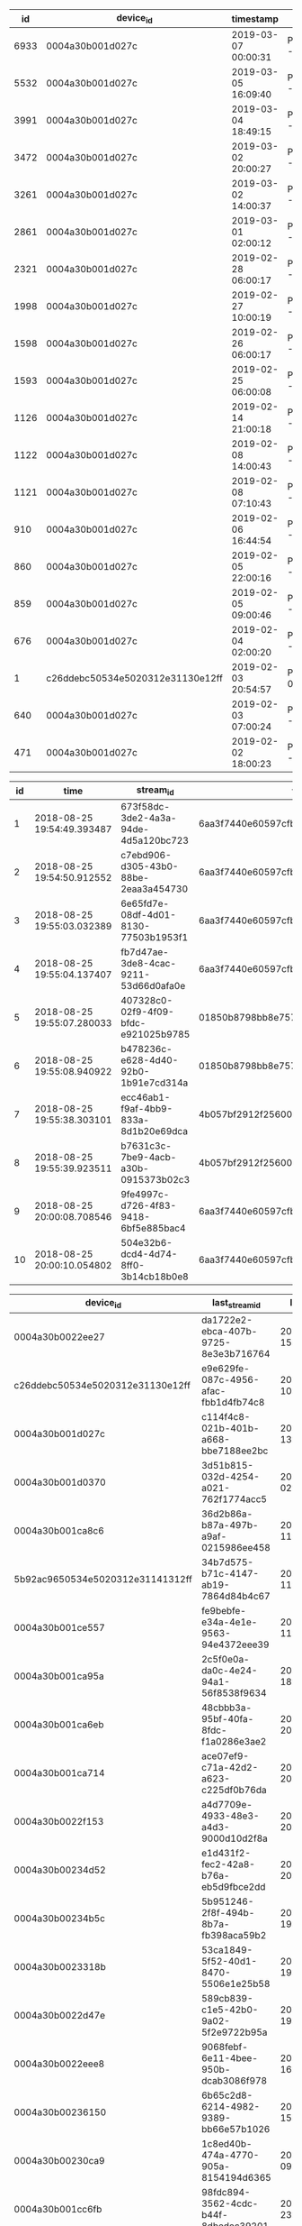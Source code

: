 #+BEGIN_SRC sql :engine postgresql :exports results :cmdline -h 127.0.0.1 -U fieldkit
SELECT
  s.id, s.device_id, s.timestamp, ST_AsText(s.location) AS location,
	ARRAY(SELECT name FROM fieldkit.countries c WHERE ST_Contains(c.geom, location)) AS places
FROM fieldkit.device_stream_location AS s
ORDER BY s.timestamp DESC
#+END_SRC

#+RESULTS:
|   id | device_id                        | timestamp           | location                                   | places   |
|------+----------------------------------+---------------------+--------------------------------------------+----------|
| 6933 | 0004a30b001d027c                 | 2019-03-07 00:00:31 | POINT(-64.84716796875 -3.06156992912292)   | {Brazil} |
| 5532 | 0004a30b001d027c                 | 2019-03-05 16:09:40 | POINT(-64.8472671508789 -3.06152200698853) | {Brazil} |
| 3991 | 0004a30b001d027c                 | 2019-03-04 18:49:15 | POINT(-64.8471603393555 -3.06153702735901) | {Brazil} |
| 3472 | 0004a30b001d027c                 | 2019-03-02 20:00:27 | POINT(-64.8471755981445 -3.06169700622559) | {Brazil} |
| 3261 | 0004a30b001d027c                 | 2019-03-02 14:00:37 | POINT(-64.8471755981445 -3.06163191795349) | {Brazil} |
| 2861 | 0004a30b001d027c                 | 2019-03-01 02:00:12 | POINT(-64.8471221923828 -3.06160497665405) | {Brazil} |
| 2321 | 0004a30b001d027c                 | 2019-02-28 06:00:17 | POINT(-64.8470993041992 -3.06174492835999) | {Brazil} |
| 1998 | 0004a30b001d027c                 | 2019-02-27 10:00:19 | POINT(-64.8471984863281 -3.06158208847046) | {Brazil} |
| 1598 | 0004a30b001d027c                 | 2019-02-26 06:00:17 | POINT(-64.8470230102539 -3.061842918396)   | {Brazil} |
| 1593 | 0004a30b001d027c                 | 2019-02-25 06:00:08 | POINT(-64.8470306396484 -3.06183004379272) | {Brazil} |
| 1126 | 0004a30b001d027c                 | 2019-02-14 21:00:18 | POINT(-64.8470840454102 -3.0616250038147)  | {Brazil} |
| 1122 | 0004a30b001d027c                 | 2019-02-08 14:00:43 | POINT(-64.847038269043 -3.06166005134583)  | {Brazil} |
| 1121 | 0004a30b001d027c                 | 2019-02-08 07:10:43 | POINT(-64.8471527099609 -3.06155705451965) | {Brazil} |
|  910 | 0004a30b001d027c                 | 2019-02-06 16:44:54 | POINT(-64.8470458984375 -3.06178498268127) | {Brazil} |
|  860 | 0004a30b001d027c                 | 2019-02-05 22:00:16 | POINT(-64.8471374511719 -3.06164693832397) | {Brazil} |
|  859 | 0004a30b001d027c                 | 2019-02-05 09:00:46 | POINT(-64.8471450805664 -3.06158995628357) | {Brazil} |
|  676 | 0004a30b001d027c                 | 2019-02-04 02:00:20 | POINT(-64.8471298217773 -3.06165194511414) | {Brazil} |
|    1 | c26ddebc50534e5020312e31130e12ff | 2019-02-03 20:54:57 | POINT(0.28999999165535 0.166666999459267)  | {}       |
|  640 | 0004a30b001d027c                 | 2019-02-03 07:00:24 | POINT(-64.8471450805664 -3.06159806251526) | {Brazil} |
|  471 | 0004a30b001d027c                 | 2019-02-02 18:00:23 | POINT(-64.847053527832 -3.06163001060486)  | {Brazil} |


#+BEGIN_SRC sql :engine postgresql :exports results :cmdline -h 127.0.0.1 -U fieldkit
SELECT * FROM fieldkit.device_stream LIMIT 10
#+END_SRC

#+RESULTS:
| id | time                       | stream_id                            | firmware                                 | device_id        |  size | file_id | url                                                                      | meta                                                                                                                                                                                                                                                                                                                                                                           | children |
|----+----------------------------+--------------------------------------+------------------------------------------+------------------+-------+---------+--------------------------------------------------------------------------+--------------------------------------------------------------------------------------------------------------------------------------------------------------------------------------------------------------------------------------------------------------------------------------------------------------------------------------------------------------------------------+----------|
|  1 | 2018-08-25 19:54:49.393487 | 673f58dc-3de2-4a3a-94de-4d5a120bc723 | 6aa3f7440e60597cfb73fe5aca560e94b64dcfac | 0004a30b001cc468 |   612 |       4 | https://fk-streams.s3.amazonaws.com/673f58dc-3de2-4a3a-94de-4d5a120bc723 | {"ContentType":"application/vnd.fk.data+binary","ContentLength":612,"MediaType":"application/vnd.fk.data+binary","MediaTypeParams":{},"FkProcessing":"","FkVersion":"6aa3f7440e60597cfb73fe5aca560e94b64dcfac","FkBuild":"","FkDeviceId":"0004a30b001cc468","FkFileId":"4","FkFileOffset":"","FkFileVersion":"","FkFileName":"","FkCompiled":"1535201664","FkUploadName":""}   |          |
|  2 | 2018-08-25 19:54:50.912552 | c7ebd906-d305-43b0-88be-2eaa3a454730 | 6aa3f7440e60597cfb73fe5aca560e94b64dcfac | 0004a30b001cc468 | 11119 |       2 | https://fk-streams.s3.amazonaws.com/c7ebd906-d305-43b0-88be-2eaa3a454730 | {"ContentType":"application/vnd.fk.data+binary","ContentLength":11119,"MediaType":"application/vnd.fk.data+binary","MediaTypeParams":{},"FkProcessing":"","FkVersion":"6aa3f7440e60597cfb73fe5aca560e94b64dcfac","FkBuild":"","FkDeviceId":"0004a30b001cc468","FkFileId":"2","FkFileOffset":"","FkFileVersion":"","FkFileName":"","FkCompiled":"1535201664","FkUploadName":""} |          |
|  3 | 2018-08-25 19:55:03.032389 | 6e65fd7e-08df-4d01-8130-77503b1953f1 | 6aa3f7440e60597cfb73fe5aca560e94b64dcfac | 0004a30b001cc468 |   278 |       4 | https://fk-streams.s3.amazonaws.com/6e65fd7e-08df-4d01-8130-77503b1953f1 | {"ContentType":"application/vnd.fk.data+binary","ContentLength":278,"MediaType":"application/vnd.fk.data+binary","MediaTypeParams":{},"FkProcessing":"","FkVersion":"6aa3f7440e60597cfb73fe5aca560e94b64dcfac","FkBuild":"","FkDeviceId":"0004a30b001cc468","FkFileId":"4","FkFileOffset":"","FkFileVersion":"","FkFileName":"","FkCompiled":"1535201664","FkUploadName":""}   |          |
|  4 | 2018-08-25 19:55:04.137407 | fb7d47ae-3de8-4cac-9211-53d66d0afa0e | 6aa3f7440e60597cfb73fe5aca560e94b64dcfac | 0004a30b001cc468 |  2166 |       2 | https://fk-streams.s3.amazonaws.com/fb7d47ae-3de8-4cac-9211-53d66d0afa0e | {"ContentType":"application/vnd.fk.data+binary","ContentLength":2166,"MediaType":"application/vnd.fk.data+binary","MediaTypeParams":{},"FkProcessing":"","FkVersion":"6aa3f7440e60597cfb73fe5aca560e94b64dcfac","FkBuild":"","FkDeviceId":"0004a30b001cc468","FkFileId":"2","FkFileOffset":"","FkFileVersion":"","FkFileName":"","FkCompiled":"1535201664","FkUploadName":""}  |          |
|  5 | 2018-08-25 19:55:07.280033 | 407328c0-02f9-4f09-bfdc-e921025b9785 | 01850b8798bb8e75741e45a84436fc54181c2556 | 0004a30b001ce3ce |   153 |       4 | https://fk-streams.s3.amazonaws.com/407328c0-02f9-4f09-bfdc-e921025b9785 | {"ContentType":"application/vnd.fk.data+binary","ContentLength":153,"MediaType":"application/vnd.fk.data+binary","MediaTypeParams":{},"FkProcessing":"","FkVersion":"01850b8798bb8e75741e45a84436fc54181c2556","FkBuild":"","FkDeviceId":"0004a30b001ce3ce","FkFileId":"4","FkFileOffset":"","FkFileVersion":"","FkFileName":"","FkCompiled":"","FkUploadName":""}             |          |
|  6 | 2018-08-25 19:55:08.940922 | b478236c-e628-4d40-92b0-1b91e7cd314a | 01850b8798bb8e75741e45a84436fc54181c2556 | 0004a30b001ce3ce | 10355 |       2 | https://fk-streams.s3.amazonaws.com/b478236c-e628-4d40-92b0-1b91e7cd314a | {"ContentType":"application/vnd.fk.data+binary","ContentLength":10355,"MediaType":"application/vnd.fk.data+binary","MediaTypeParams":{},"FkProcessing":"","FkVersion":"01850b8798bb8e75741e45a84436fc54181c2556","FkBuild":"","FkDeviceId":"0004a30b001ce3ce","FkFileId":"2","FkFileOffset":"","FkFileVersion":"","FkFileName":"","FkCompiled":"","FkUploadName":""}           |          |
|  7 | 2018-08-25 19:55:38.303101 | ecc46ab1-f9af-4bb9-833a-8d1b20e69dca | 4b057bf2912f25600a3b1943607c31e2685e0d27 | 0004a30b001d1c5e |  3678 |       4 | https://fk-streams.s3.amazonaws.com/ecc46ab1-f9af-4bb9-833a-8d1b20e69dca | {"ContentType":"application/vnd.fk.data+binary","ContentLength":3678,"MediaType":"application/vnd.fk.data+binary","MediaTypeParams":{},"FkProcessing":"","FkVersion":"4b057bf2912f25600a3b1943607c31e2685e0d27","FkBuild":"","FkDeviceId":"0004a30b001d1c5e","FkFileId":"4","FkFileOffset":"","FkFileVersion":"","FkFileName":"","FkCompiled":"1534763815","FkUploadName":""}  |          |
|  8 | 2018-08-25 19:55:39.923511 | b7631c3c-7be9-4acb-a30b-0915373b02c3 | 4b057bf2912f25600a3b1943607c31e2685e0d27 | 0004a30b001d1c5e | 23309 |       2 | https://fk-streams.s3.amazonaws.com/b7631c3c-7be9-4acb-a30b-0915373b02c3 | {"ContentType":"application/vnd.fk.data+binary","ContentLength":23309,"MediaType":"application/vnd.fk.data+binary","MediaTypeParams":{},"FkProcessing":"","FkVersion":"4b057bf2912f25600a3b1943607c31e2685e0d27","FkBuild":"","FkDeviceId":"0004a30b001d1c5e","FkFileId":"2","FkFileOffset":"","FkFileVersion":"","FkFileName":"","FkCompiled":"1534763815","FkUploadName":""} |          |
|  9 | 2018-08-25 20:00:08.708546 | 9fe4997c-d726-4f83-9418-6bf5e885bac4 | 6aa3f7440e60597cfb73fe5aca560e94b64dcfac | 0004a30b001cc468 |   363 |       4 | https://fk-streams.s3.amazonaws.com/9fe4997c-d726-4f83-9418-6bf5e885bac4 | {"ContentType":"application/vnd.fk.data+binary","ContentLength":363,"MediaType":"application/vnd.fk.data+binary","MediaTypeParams":{},"FkProcessing":"","FkVersion":"6aa3f7440e60597cfb73fe5aca560e94b64dcfac","FkBuild":"","FkDeviceId":"0004a30b001cc468","FkFileId":"4","FkFileOffset":"","FkFileVersion":"","FkFileName":"","FkCompiled":"1535201664","FkUploadName":""}   |          |
| 10 | 2018-08-25 20:00:10.054802 | 504e32b6-dcd4-4d74-8ff0-3b14cb18b0e8 | 6aa3f7440e60597cfb73fe5aca560e94b64dcfac | 0004a30b001cc468 |  6543 |       2 | https://fk-streams.s3.amazonaws.com/504e32b6-dcd4-4d74-8ff0-3b14cb18b0e8 | {"ContentType":"application/vnd.fk.data+binary","ContentLength":6543,"MediaType":"application/vnd.fk.data+binary","MediaTypeParams":{},"FkProcessing":"","FkVersion":"6aa3f7440e60597cfb73fe5aca560e94b64dcfac","FkBuild":"","FkDeviceId":"0004a30b001cc468","FkFileId":"2","FkFileOffset":"","FkFileVersion":"","FkFileName":"","FkCompiled":"1535201664","FkUploadName":""}  |          |

#+BEGIN_SRC sql :engine postgresql :exports results :cmdline -h 127.0.0.1 -U fieldkit
		 SELECT s.device_id,
		    (SELECT stream_id FROM fieldkit.device_stream AS s2 WHERE (s2.device_id = s.device_id) ORDER BY s2.time DESC LIMIT 1) AS last_stream_id,
		    MAX(s.time) AS last_stream_time,
		    COUNT(s.*) AS number_of_files,
		    SUM(s.size) FILTER (WHERE s.file_id != '4') AS logs_size,
		    SUM(s.size) FILTER (WHERE s.file_id  = '4') AS data_size
		 FROM fieldkit.device_stream AS s
                 WHERE s.device_id != ''
                 GROUP BY s.device_id
                 ORDER BY last_stream_time DESC
#+END_SRC

#+RESULTS:
| device_id                        | last_stream_id                       | last_stream_time           | number_of_files | logs_size | data_size |
|----------------------------------+--------------------------------------+----------------------------+-----------------+-----------+-----------|
| 0004a30b0022ee27                 | da1722e2-ebca-407b-9725-8e3e3b716764 | 2019-03-30 15:16:04.946267 |               2 |     31409 |      9584 |
| c26ddebc50534e5020312e31130e12ff | e9e629fe-087c-4956-afac-fbb1d4fb74c8 | 2019-03-13 10:52:44.877218 |             342 |   6705271 |  12003465 |
| 0004a30b001d027c                 | c114f4c8-021b-401b-a668-bbe7188ee2bc | 2019-03-12 13:10:02.105619 |             414 |  42755028 |   1305731 |
| 0004a30b001d0370                 | 3d51b815-032d-4254-a021-762f1774acc5 | 2019-03-11 02:10:09.712897 |             134 |   2694549 |     93464 |
| 0004a30b001ca8c6                 | 36d2b86a-b87a-497b-a9af-0215986ee458 | 2019-02-26 11:28:49.713994 |               6 |  23922252 |   1386824 |
| 5b92ac9650534e5020312e31141312ff | 34b7d575-b71c-4147-ab19-7864d84b4c67 | 2019-02-26 11:14:16.08935  |               7 |  13724374 |    195805 |
| 0004a30b001ce557                 | fe9bebfe-e34a-4e1e-9563-94e4372eee39 | 2019-02-26 11:11:08.734505 |              25 |   1066654 |    630305 |
| 0004a30b001ca95a                 | 2c5f0e0a-da0c-4e24-94a1-56f8538f9634 | 2019-02-22 18:15:12.223802 |             146 |   1231629 |     89938 |
| 0004a30b001ca6eb                 | 48cbbb3a-95bf-40fa-8fdc-f1a0286e3ae2 | 2019-02-21 20:04:17.332241 |             604 |   8800523 |    753133 |
| 0004a30b001ca714                 | ace07ef9-c71a-42d2-a623-c225df0b76da | 2019-02-21 20:01:13.411994 |              57 |    372560 |     48248 |
| 0004a30b0022f153                 | a4d7709e-4933-48e3-a4d3-9000d10d2f8a | 2019-02-15 20:07:48.963918 |              18 |    207320 |      4221 |
| 0004a30b00234d52                 | e1d431f2-fec2-42a8-b76a-eb5d9fbce2dd | 2019-02-15 20:01:52.647042 |              27 |    368594 |      6126 |
| 0004a30b00234b5c                 | 5b951246-2f8f-494b-8b7a-fb398aca59b2 | 2019-02-15 19:27:30.100572 |              55 |    847307 |     12537 |
| 0004a30b0023318b                 | 53ca1849-5f52-40d1-8470-5506e1e25b58 | 2019-02-15 19:10:05.366293 |              53 |    791761 |     11110 |
| 0004a30b0022d47e                 | 589cb839-c1e5-42b0-9a02-5f2e9722b95a | 2019-02-15 19:04:19.332925 |              24 |    158961 |      5987 |
| 0004a30b0022eee8                 | 9068febf-6e11-4bee-950b-dcab3086f978 | 2019-02-15 16:10:05.764026 |              34 |    518908 |      7026 |
| 0004a30b00236150                 | 6b65c2d8-6214-4982-9389-bb66e57b1026 | 2019-02-15 15:17:41.315702 |               4 |      8285 |       858 |
| 0004a30b00230ca9                 | 1c8ed40b-474a-4770-905a-8154194d6365 | 2019-02-15 09:10:06.864646 |              23 |    304682 |      5088 |
| 0004a30b001cc6fb                 | 98fdc894-3562-4cdc-b44f-8dbedec39201 | 2019-02-10 23:06:08.635897 |               6 |    193170 |     22662 |
| 0004a30b001cc4e1                 | 5937a876-e84a-456b-b014-f452f8646cda | 2019-02-09 20:08:12.429076 |            3261 |  54570874 |   3627719 |
| 0004a30b001d0182                 | 7aaa4d90-3e8f-4801-bbff-3e1ae5e294f3 | 2019-02-09 18:57:15.54252  |             403 |   1528449 |     59681 |
| 0004a30b001d0367                 | e943ad7b-337c-4358-b784-378e9ff85d25 | 2019-02-07 21:01:16.79944  |               7 |     13645 |     28606 |
| 0004a30b001ce62a                 | ef829433-854a-4b81-bbc5-bc83c1077851 | 2019-02-07 21:01:12.961458 |            1159 |  31002190 |   4425149 |
| 0004a30b001ca8c3                 | 9c5f3c8c-a375-4f91-b979-a554004ba80e | 2019-02-07 16:09:37.620208 |            1589 |  26156585 |    552676 |
| 0004a30b001d0188                 | 69bac1f2-2096-457d-89c8-035a2e049187 | 2019-02-02 20:39:22.083427 |             949 |  12078770 |    604409 |
| 0004a30b001ce389                 | 37e13e5f-64cb-438b-a506-a0b252fe3721 | 2019-01-10 00:12:00.585393 |              36 |    123686 |      9944 |
| 0004a30b001d1c5b                 | 6788fedc-a0e9-4bed-b6b7-8d19060372dd | 2018-12-21 20:25:39.980452 |           17239 | 172442086 |  13321324 |
| 74e5d679524b5051202020592e340cff | 08ec483c-be57-452b-b16d-21e9d7f6ab73 | 2018-12-11 23:55:15.290866 |              23 |    198748 |     16684 |
| 0004a30b001ce3a0                 | 00390d67-0a6a-4a90-bd35-1d1978f8646e | 2018-12-05 00:42:26.479355 |           12641 |  74325728 |   3891700 |
| 0004a30b001ce3eb                 | 250bc64d-4b66-423a-bd42-371e36a9e007 | 2018-11-28 00:15:14.817946 |               4 |     13332 |      1661 |
| 0004a30b001cc719                 | 715dcfba-eae6-454d-91fe-8c73066cd573 | 2018-11-27 23:43:08.068725 |               4 |     43655 |      4151 |
| b5e14dfd524b5051202020592f340cff | f758c937-5e2d-48c5-bb34-03c5e12d5bb9 | 2018-11-27 23:10:06.379582 |              10 |     96200 |      5828 |
| 6b5eb0d8524b5051202020592f100cff | 1ae38cb0-6b77-4ab6-aa0f-b6c8b4b42f9b | 2018-11-27 21:13:26.025143 |               2 |      5830 |      1137 |
| a6f00d91524b5051202020592f220cff | 46b3f421-31d5-495f-abf4-bfee9341cb1e | 2018-11-27 21:04:04.847007 |               5 |     17047 |      1543 |
| 0004a30b001ce523                 | d178dd47-e4c5-4639-9cc1-e1b019480740 | 2018-11-27 19:53:52.488659 |            1888 |  52488206 |   5820874 |
| 0004a30b001ce2e2                 | 69deb5b2-56a6-4253-9e05-47861cb7adb3 | 2018-11-27 19:39:43.683909 |             216 |   4644126 |    242344 |
| 0004a30b001ca939                 | d30cfafd-cb2e-4794-8fd4-25ee2eba5322 | 2018-11-27 19:15:02.494456 |               2 |      4778 |       501 |
| fccec1cc50534e5020312e31131b12ff | 5e046f90-d652-4286-b9e6-0f83172bae5d | 2018-11-27 19:13:05.006377 |               2 |      4621 |       525 |
| 0004a30b001d0146                 | 7c568246-34ac-4447-bdc6-5f11c4e04328 | 2018-11-27 19:09:25.933314 |               4 |      5525 |       495 |
| 74769b85524b5051202020592f330cff | 2ee208f8-09cc-4796-9765-f84076a77455 | 2018-11-27 18:58:57.330148 |               3 |      7882 |      1014 |
| 0004a30b001cd2a5                 | ba2966e3-ea76-438d-b994-3caa32d217fc | 2018-10-31 18:44:17.279674 |              14 |    182235 |     17685 |
| 0000000000000000                 | 0b0fd659-543e-43f7-bdf4-d863a38b28e2 | 2018-10-30 21:10:56.622247 |              48 |   4042172 |    514667 |
| 0004a30b001d1c5e                 | ec3f64e5-e0d0-4f3a-8970-20d3618d7793 | 2018-10-26 18:05:27.668093 |           50469 | 728820459 |  64993701 |
| 0004a30b001cc717                 | 4e632058-1429-4787-bdb6-53c9abedcbf7 | 2018-10-22 22:12:58.944375 |             177 |  47508510 |   4548384 |
| 2f80495a524b5051202020592f1d0cff | 50bb4ca1-f463-407a-b461-0d543a616e25 | 2018-10-19 17:09:23.123941 |               5 |   1708196 |     54002 |
| 0004a30b001ca8c4                 | 958fe249-cf82-4982-a5b2-9e86c0f76de6 | 2018-10-19 12:23:47.377241 |            1281 |  13368953 |    288117 |
| 0004a30b001ca840                 | 7b298900-a5fb-4080-900d-0815f4ca5c70 | 2018-10-08 16:24:44.638004 |           10610 |  92451533 |   1635282 |
| 0004a30b001cd2c5                 | cd3c609e-e0bc-401f-8c03-d6f86a07b398 | 2018-09-27 14:31:10.588653 |            3599 | 319605893 |   3117256 |
| 0004a30b001ce4d4                 | f3798fc3-9275-4740-a022-1a7afccbe8de | 2018-09-14 23:20:04.968085 |            6542 |  23182810 |    564319 |
| bd3b8c5e524b5051202020592f2a0cff | dfb327ae-66ed-45f6-894b-9954a30d3fc9 | 2018-09-14 23:19:44.731108 |            6093 | 134420489 |   2101922 |
| 0004a30b001cd42e                 | 71a7f59e-fa1c-42dc-874a-fae5de24ca24 | 2018-09-06 17:58:21.945348 |              13 |     96627 |      2221 |
| 0004a30b001ce3ce                 | c877f520-4a82-4879-96d2-5be26693150f | 2018-08-31 22:51:28.403091 |            1618 |  12023497 |    384089 |
| 0004a30b001cc468                 | 448c70c5-1b58-41e8-909d-30209cb23345 | 2018-08-28 15:20:07.289764 |            7360 |  25573869 |   1452532 |
| 0004a30b001d00ff                 | c6112dce-2a2a-44ea-907e-1b51a9e34b15 | 2018-08-16 22:30:04        |             723 |   1865788 |     70726 |
| 9cff749754324e5120204a37380c06ff | f6468ee8-cdd6-4758-b25e-1088b0ad3faa | 2018-08-08 22:52:01        |               2 |      3935 |       387 |
| ec47516c54324e5120204a37381206ff | 6147bbb3-2911-488b-ba47-9f78d9d24c68 | 2018-08-01 19:49:40        |              28 |     96290 |      6413 |
| 0004a30b001c8448                 | f8f7f9de-8776-40d9-84a0-984369578fb7 | 2018-08-01 18:45:08        |               8 |     35741 |      3467 |
| 0004a30b001ce3a4                 | f9ace5bc-9b79-4f0b-a81a-4ddc526d8f87 | 2018-07-21 17:03:57        |              30 |    406476 |     28126 |
| 0004a30b001ce54a                 | b6c1383e-9c4e-44b5-8713-dc0bea05abcf | 2018-07-20 01:20:38        |             136 |   2928136 |      7968 |
| 0004a30b001ce59f                 | 52286fb2-33cf-4398-8bb9-46547a4cd651 | 2018-07-20 00:43:31        |             193 |   6793079 |    721199 |
| 0004a30b001ce645                 | e8c76b9c-8ee9-487c-a1ee-b667d6daa83e | 2018-07-20 00:28:29        |               4 |    307280 |     19656 |
| 0004a30b001cc480                 | 7e2cc491-ba81-4d5f-aa5a-fe6ffd1e310c | 2018-07-19 23:30:39        |              87 |   1554520 |      2783 |
| 0004a30b001d00e2                 | 9618c8f0-bfdc-4172-bb46-f1e22751c3cc | 2018-07-19 23:27:15        |             187 |   4906410 |    206493 |
| 0004a30b001d1c60                 | 2ecfa816-2b7f-4448-a120-a7ccf12e5195 | 2018-07-19 23:24:23        |               4 |     12057 |      1925 |
| 0004a30b001ca95f                 | 367f1c32-d16a-4c1e-962c-c731f4a67611 | 2018-07-19 22:52:03        |              11 |    174841 |     32227 |
